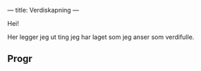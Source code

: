 ---
title: Verdiskapning
---

Hei!

Her legger jeg ut ting jeg har laget som jeg anser som verdifulle.
** Progr
